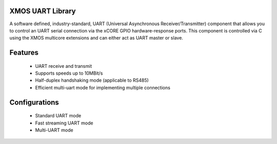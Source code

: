 XMOS UART Library
.................

A software defined, industry-standard, UART (Universal Asynchronous
Receiver/Transmitter) component that allows you to control an UART
serial connection via the xCORE GPIO hardware-response ports. This
component is controlled via C using the XMOS multicore extensions and
can either act as UART master or slave.

Features
........

 * UART receive and transmit
 * Supports speeds up to 10MBit/s
 * Half-duplex handshaking mode (applicable to RS485)
 * Efficient multi-uart mode for implementing multiple connections

Configurations
..............

 * Standard UART mode
 * Fast streaming UART mode
 * Multi-UART mode

